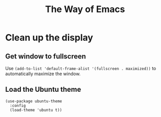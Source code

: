 #+TITLE: The Way of Emacs

#+HTML_HEAD: <link rel="stylesheet" type="text/css" href="style.css" />
* Clean up the display

** Get window to fullscreen
Use ~(add-to-list 'default-frame-alist '(fullscreen . maximized))~ to automatically maximize the window.

** Load the Ubuntu theme
#+BEGIN_SRC
(use-package ubuntu-theme
  :config
  (load-theme 'ubuntu t))
#+END_SRC

